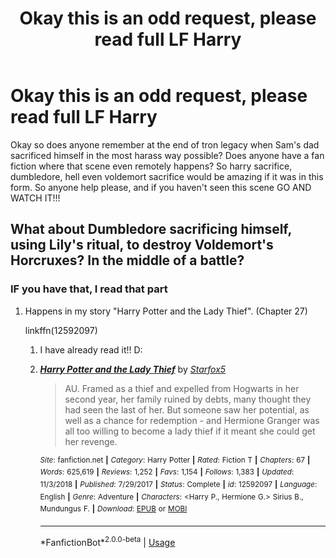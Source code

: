 #+TITLE: Okay this is an odd request, please read full LF Harry

* Okay this is an odd request, please read full LF Harry
:PROPERTIES:
:Author: Ranger_McAleer
:Score: 1
:DateUnix: 1562611183.0
:DateShort: 2019-Jul-08
:FlairText: Request
:END:
Okay so does anyone remember at the end of tron legacy when Sam's dad sacrificed himself in the most harass way possible? Does anyone have a fan fiction where that scene even remotely happens? So harry sacrifice, dumbledore, hell even voldemort sacrifice would be amazing if it was in this form. So anyone help please, and if you haven't seen this scene GO AND WATCH IT!!!


** What about Dumbledore sacrificing himself, using Lily's ritual, to destroy Voldemort's Horcruxes? In the middle of a battle?
:PROPERTIES:
:Author: Starfox5
:Score: 1
:DateUnix: 1562613567.0
:DateShort: 2019-Jul-08
:END:

*** IF you have that, I read that part
:PROPERTIES:
:Score: 1
:DateUnix: 1562614079.0
:DateShort: 2019-Jul-08
:END:

**** Happens in my story "Harry Potter and the Lady Thief". (Chapter 27)

linkffn(12592097)
:PROPERTIES:
:Author: Starfox5
:Score: 2
:DateUnix: 1562617159.0
:DateShort: 2019-Jul-09
:END:

***** I have already read it!! D:
:PROPERTIES:
:Score: 2
:DateUnix: 1562619044.0
:DateShort: 2019-Jul-09
:END:


***** [[https://www.fanfiction.net/s/12592097/1/][*/Harry Potter and the Lady Thief/*]] by [[https://www.fanfiction.net/u/2548648/Starfox5][/Starfox5/]]

#+begin_quote
  AU. Framed as a thief and expelled from Hogwarts in her second year, her family ruined by debts, many thought they had seen the last of her. But someone saw her potential, as well as a chance for redemption - and Hermione Granger was all too willing to become a lady thief if it meant she could get her revenge.
#+end_quote

^{/Site/:} ^{fanfiction.net} ^{*|*} ^{/Category/:} ^{Harry} ^{Potter} ^{*|*} ^{/Rated/:} ^{Fiction} ^{T} ^{*|*} ^{/Chapters/:} ^{67} ^{*|*} ^{/Words/:} ^{625,619} ^{*|*} ^{/Reviews/:} ^{1,252} ^{*|*} ^{/Favs/:} ^{1,154} ^{*|*} ^{/Follows/:} ^{1,383} ^{*|*} ^{/Updated/:} ^{11/3/2018} ^{*|*} ^{/Published/:} ^{7/29/2017} ^{*|*} ^{/Status/:} ^{Complete} ^{*|*} ^{/id/:} ^{12592097} ^{*|*} ^{/Language/:} ^{English} ^{*|*} ^{/Genre/:} ^{Adventure} ^{*|*} ^{/Characters/:} ^{<Harry} ^{P.,} ^{Hermione} ^{G.>} ^{Sirius} ^{B.,} ^{Mundungus} ^{F.} ^{*|*} ^{/Download/:} ^{[[http://www.ff2ebook.com/old/ffn-bot/index.php?id=12592097&source=ff&filetype=epub][EPUB]]} ^{or} ^{[[http://www.ff2ebook.com/old/ffn-bot/index.php?id=12592097&source=ff&filetype=mobi][MOBI]]}

--------------

*FanfictionBot*^{2.0.0-beta} | [[https://github.com/tusing/reddit-ffn-bot/wiki/Usage][Usage]]
:PROPERTIES:
:Author: FanfictionBot
:Score: 1
:DateUnix: 1562617223.0
:DateShort: 2019-Jul-09
:END:
